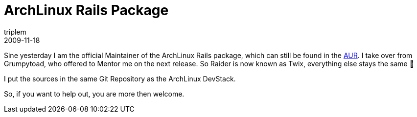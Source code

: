 = ArchLinux Rails Package
triplem
2009-11-18
:jbake-type: post
:jbake-status: published
:jbake-tags: Linux, Build Management

Sine yesterday I am the official Maintainer of the ArchLinux Rails package, which can still be found in the http://aur.archlinux.org[AUR]. I take over from Grumpytoad, who offered to Mentor me on the next release. So Raider is now known as Twix, everything else stays the same 🙂

I put the sources in the same Git Repository as the ArchLinux DevStack.

So, if you want to help out, you are more then welcome.